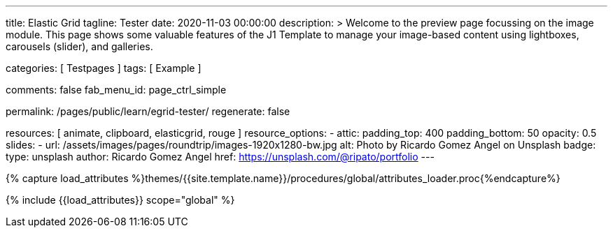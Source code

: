 ---
title:                                  Elastic Grid
tagline:                                Tester
date:                                   2020-11-03 00:00:00
description: >
                                        Welcome to the preview page focussing on the image module. This page
                                        shows some valuable features of the J1 Template to manage your image-based
                                        content using lightboxes, carousels (slider), and galleries.

categories:                             [ Testpages ]
tags:                                   [ Example ]

comments:                               false
fab_menu_id:                            page_ctrl_simple

permalink:                              /pages/public/learn/egrid-tester/
regenerate:                             false

resources:                              [ animate, clipboard, elasticgrid, rouge ]
resource_options:
  - attic:
      padding_top:                      400
      padding_bottom:                   50
      opacity:                          0.5
      slides:
        - url:                          /assets/images/pages/roundtrip/images-1920x1280-bw.jpg
          alt:                          Photo by Ricardo Gomez Angel on Unsplash
          badge:
            type:                       unsplash
            author:                     Ricardo Gomez Angel
            href:                       https://unsplash.com/@ripato/portfolio
---

// Page Initializer
// =============================================================================
// Enable the Liquid Preprocessor
:page-liquid:

// Set (local) page attributes here
// -----------------------------------------------------------------------------
// :page--attr:                         <attr-value>
:images-dir:                            {imagesdir}/pages/roundtrip/100_present_images

//  Load Liquid procedures
// -----------------------------------------------------------------------------
{% capture load_attributes %}themes/{{site.template.name}}/procedures/global/attributes_loader.proc{%endcapture%}

// Load page attributes
// -----------------------------------------------------------------------------
{% include {{load_attributes}} scope="global" %}

// Page content
// ~~~~~~~~~~~~~~~~~~~~~~~~~~~~~~~~~~~~~~~~~~~~~~~~~~~~~~~~~~~~~~~~~~~~~~~~~~~~~

// Include sub-documents (if any)
// -----------------------------------------------------------------------------

++++
<div id="elastic_grid_demo" class="mt-5 mb-5"></div>

<script>
    $(function() {
        $("#elastic_grid_demo").elastic_grid({
            'items' :
            [
                {
                    'title'         : 'Title #1',
                    'description'   : ' Description text here',
                    'thumbnail'     : ['/assets/images/pages/egrid/small/1.jpg', '/assets/images/pages/egrid/small/2.jpg'],
                    'large'         : ['/assets/images/pages/egrid/1.jpg', '/assets/images/pages/egrid/2.jpg'],
                    'img_title'     : ['image #1 title', 'image #2 title'],
                    'button_list'   :
                    [
                        { 'title':'Demo', 'url' : 'http://bonchen.net/' },
                        { 'title':'Download', 'url':'http://porfolio.bonchen.net/'}
                    ],
                    'tags'          : ['Portrait']
                },
                {
                    'title'         : 'Title #2',
                    'description'   : 'Description text here',
                    'thumbnail'     : ['/assets/images/pages/egrid/small/4.jpg', '/assets/images/pages/egrid/small/5.jpg'],
                    'large'         : ['/assets/images/pages/egrid/4.jpg', '/assets/images/pages/egrid/5.jpg'],
                    'img_title'     : ['image #1 title', 'image #2 title'],
                    'button_list'   :
                    [
                        { 'title':'Demo', 'url' : 'http://bonchen.net/' },
                        { 'title':'Download', 'url':'http://porfolio.bonchen.net/'}
                    ],
                    'tags'          : ['Vintage']
                },
                {
                    'title'         : 'Title #3',
                    'description'   : 'Description text here',
                    'thumbnail'     : ['/assets/images/pages/egrid/small/15.jpg', '/assets/images/pages/egrid/small/2.jpg'],
                    'large'         : ['/assets/images/pages/egrid/15.jpg', '/assets/images/pages/egrid/2.jpg'],
                    'img_title'     : ['image #1 title', 'image #2 title'],
                    'button_list'   :
                    [
                        { 'title':'Demo', 'url' : 'http://bonchen.net/' },
                        { 'title':'Download', 'url':'http://porfolio.bonchen.net/'}
                    ],
                    'tags'          : ['BW']
                }
            ]
        });
    });
</script>
++++
